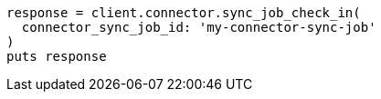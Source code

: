 [source, ruby]
----
response = client.connector.sync_job_check_in(
  connector_sync_job_id: 'my-connector-sync-job'
)
puts response
----
